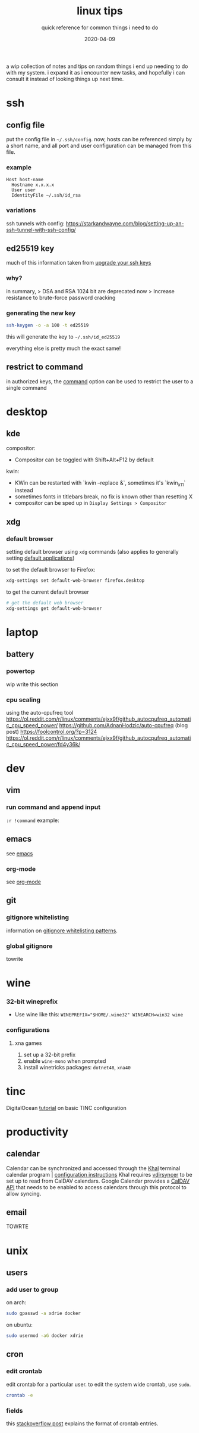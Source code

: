 #+TITLE: linux tips
#+SUBTITLE: quick reference for common things i need to do
#+DATE: 2020-04-09
#+TAGS[]: ref
#+TOC: true

a wip collection of notes and tips on random things i end up needing to do with my system.
i expand it as i encounter new tasks, and hopefully i can consult it instead of looking things up next time.

* ssh
** config file
put the config file in ~~/.ssh/config~.
now, hosts can be referenced simply by a short name, and all port and user configuration can be managed from this file.
*** example
#+begin_src 
Host host-name
  Hostname x.x.x.x
  User user
  IdentityFile ~/.ssh/id_rsa
#+end_src
*** variations
ssh tunnels with config: https://starkandwayne.com/blog/setting-up-an-ssh-tunnel-with-ssh-config/
** *ed25519* key
much of this information taken from [[https://blog.g3rt.nl/upgrade-your-ssh-keys.html][upgrade your ssh keys]]

*** why?
in summary,
> DSA and RSA 1024 bit are deprecated now
> Increase resistance to brute-force password cracking

*** generating the new key
#+begin_src sh
ssh-keygen -o -a 100 -t ed25519
#+end_src

this will generate the key to ~~/.ssh/id_ed25519~

everything else is pretty much the exact same!

** restrict to command
in authorized keys, the [[https://www.virtono.com/community/tutorial-how-to/restrict-executable-ssh-commands-with-authorized-keys/][command]] option can be used to restrict the user to a single command
* desktop
** kde
compositor:
+ Compositor can be toggled with Shift+Alt+F12 by default
kwin:
+ KWin can be restarted with `kwin --replace &`, sometimes it's `kwin_x11` instead
+ sometimes fonts in titlebars break, no fix is known other than resetting X
+ compositor can be sped up in ~Display Settings > Compositor~
** xdg
*** default browser
setting default browser using ~xdg~ commands (also applies to generally setting [[https://wiki.archlinux.org/index.php/default_applications#xdg-open][default applications]])

to set the default browser to Firefox:
#+begin_src sh
xdg-settings set default-web-browser firefox.desktop
#+end_src

to get the current default browser
#+begin_src sh
# get the default web browser
xdg-settings get default-web-browser
#+end_src

* laptop
** battery
*** powertop
wip write this section
*** cpu scaling
using the auto-cpufreq tool
https://ol.reddit.com/r/linux/comments/ejxx9f/github_autocpufreq_automatic_cpu_speed_power/
https://github.com/AdnanHodzic/auto-cpufreq
(blog post) https://foolcontrol.org/?p=3124
https://ol.reddit.com/r/linux/comments/ejxx9f/github_autocpufreq_automatic_cpu_speed_power/fd4y36k/
* dev
** vim
*** run command and append input
~:r !command~
example:
#+begin_export ascii
   September 2019         October 2019          November 2019   
Su Mo Tu We Th Fr Sa  Su Mo Tu We Th Fr Sa  Su Mo Tu We Th Fr Sa
 1  2  3  4  5  6  7         1  2  3  4  5                  1  2
 8  9 10 11 12 13 14   6  7  8  9 10 11 12   3  4  5  6  7  8  9
15 16 17 18 19 20 21  13 14 15 16 17 18 19  10 11 12 13 14 15 16
22 23 24 25 26 27 28  20 21 22 23 24 25 26  17 18 19 20 21 22 23
29 30                 27 28 29 30 31        24 25 26 27 28 29 30
                                                                
#+end_export
** emacs
see [[brain:emacs][emacs]]
*** org-mode
see [[brain:org%20mode][org-mode]]
** git
*** gitignore whitelisting
information on [[https://jasonstitt.com/gitignore-whitelisting-patterns][gitignore whitelisting patterns]].
*** global gitignore
towrite
* wine
*** 32-bit wineprefix
+ Use wine like this: ~WINEPREFIX="$HOME/.wine32" WINEARCH=win32 wine~
*** configurations
**** xna games
1. set up a 32-bit prefix
2. enable ~wine-mono~ when prompted
3. install winetricks packages: ~dotnet48~, ~xna40~
* tinc
DigitalOcean [[https://www.digitalocean.com/community/tutorials/how-to-install-tinc-and-set-up-a-basic-vpn-on-ubuntu-18-04%0A][tutorial]] on basic TINC configuration
* productivity
** calendar
Calendar can be synchronized and accessed through the [[https://lostpackets.de/khal/index.html][Khal]] terminal calendar program | [[https://lostpackets.de/khal/configure.html][configuration instructions]] 
Khal requires [[https://vdirsyncer.pimutils.org/en/stable/tutorial.html][vdirsyncer]] to be set up to read from CalDAV calendars.
Google Calendar provides a [[https://developers.google.com/calendar/caldav/v2/guide][CalDAV API]] that needs to be enabled to access calendars through this protocol to allow syncing.

** email
TOWRTE
* unix
** users
*** add user to group
on arch:
#+begin_src sh
sudo gpasswd -a xdrie docker
#+end_src

on ubuntu:
#+begin_src sh
sudo usermod -aG docker xdrie
#+end_src
** cron
*** edit crontab
edit crontab for a particular user. to edit the system wide crontab, use ~sudo~.
#+begin_src sh
crontab -e
#+end_src

*** fields
this [[https://stackoverflow.com/a/35575322/13240621][stackoverflow post]] explains the format of crontab entries.

